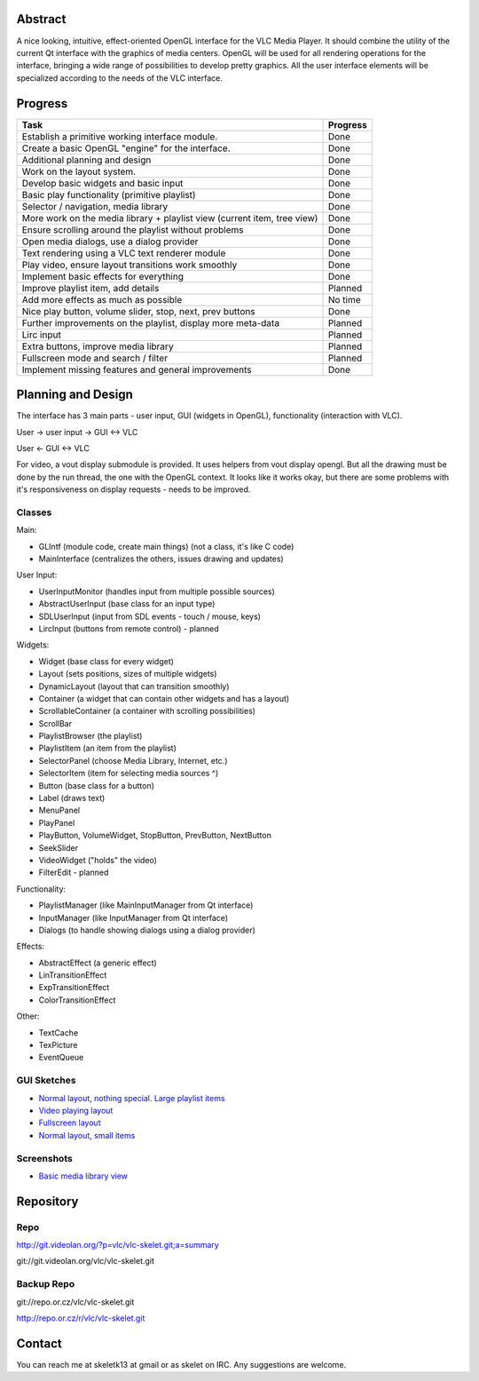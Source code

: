 .. raw:: mediawiki

   {{SoCProject|year=2011|student=[[User:skelet|Casian Andrei]]|mentor=[[User:etix|Ludovic Fauvet]]}}

Abstract
--------

A nice looking, intuitive, effect-oriented OpenGL interface for the VLC Media Player. It should combine the utility of the current Qt interface with the graphics of media centers. OpenGL will be used for all rendering operations for the interface, bringing a wide range of possibilities to develop pretty graphics. All the user interface elements will be specialized according to the needs of the VLC interface.

Progress
--------

======================================================================== ========
Task                                                                     Progress
======================================================================== ========
Establish a primitive working interface module.                          Done
Create a basic OpenGL "engine" for the interface.                        Done
Additional planning and design                                           Done
Work on the layout system.                                               Done
Develop basic widgets and basic input                                    Done
Basic play functionality (primitive playlist)                            Done
Selector / navigation, media library                                     Done
More work on the media library + playlist view (current item, tree view) Done
Ensure scrolling around the playlist without problems                    Done
Open media dialogs, use a dialog provider                                Done
Text rendering using a VLC text renderer module                          Done
Play video, ensure layout transitions work smoothly                      Done
Implement basic effects for everything                                   Done
Improve playlist item, add details                                       Planned
Add more effects as much as possible                                     No time
Nice play button, volume slider, stop, next, prev buttons                Done
Further improvements on the playlist, display more meta-data             Planned
Lirc input                                                               Planned
Extra buttons, improve media library                                     Planned
Fullscreen mode and search / filter                                      Planned
Implement missing features and general improvements                      Done
======================================================================== ========

Planning and Design
-------------------

The interface has 3 main parts - user input, GUI (widgets in OpenGL), functionality (interaction with VLC).

User -> user input -> GUI <-> VLC

User <- GUI <-> VLC

For video, a vout display submodule is provided. It uses helpers from vout display opengl. But all the drawing must be done by the run thread, the one with the OpenGL context. It looks like it works okay, but there are some problems with it's responsiveness on display requests - needs to be improved.

Classes
~~~~~~~

Main:

-  GLIntf (module code, create main things) (not a class, it's like C code)
-  MainInterface (centralizes the others, issues drawing and updates)

User Input:

-  UserInputMonitor (handles input from multiple possible sources)
-  AbstractUserInput (base class for an input type)
-  SDLUserInput (input from SDL events - touch / mouse, keys)
-  LircInput (buttons from remote control) - planned

Widgets:

-  Widget (base class for every widget)
-  Layout (sets positions, sizes of multiple widgets)
-  DynamicLayout (layout that can transition smoothly)
-  Container (a widget that can contain other widgets and has a layout)
-  ScrollableContainer (a container with scrolling possibilities)
-  ScrollBar
-  PlaylistBrowser (the playlist)
-  PlaylistItem (an item from the playlist)
-  SelectorPanel (choose Media Library, Internet, etc.)
-  SelectorItem (item for selecting media sources ^)
-  Button (base class for a button)
-  Label (draws text)
-  MenuPanel
-  PlayPanel
-  PlayButton, VolumeWidget, StopButton, PrevButton, NextButton
-  SeekSlider
-  VideoWidget ("holds" the video)
-  FilterEdit - planned

Functionality:

-  PlaylistManager (like MainInputManager from Qt interface)
-  InputManager (like InputManager from Qt interface)
-  Dialogs (to handle showing dialogs using a dialog provider)

Effects:

-  AbstractEffect (a generic effect)
-  LinTransitionEffect
-  ExpTransitionEffect
-  ColorTransitionEffect

Other:

-  TextCache
-  TexPicture
-  EventQueue

GUI Sketches
~~~~~~~~~~~~

-  `Normal layout, nothing special. Large playlist items <http://img13.imageshack.us/img13/2203/glvlc.png>`__
-  `Video playing layout <http://img218.imageshack.us/img218/774/glvlcvideo.png>`__
-  `Fullscreen layout <http://img35.imageshack.us/img35/6305/glvlcvideofull.png>`__
-  `Normal layout, small items <http://img35.imageshack.us/img35/6703/glvlcscale.png>`__

Screenshots
~~~~~~~~~~~

-  `Basic media library view <http://img812.imageshack.us/img812/9286/glintf1.png>`__

Repository
----------

Repo
~~~~

http://git.videolan.org/?p=vlc/vlc-skelet.git;a=summary

git://git.videolan.org/vlc/vlc-skelet.git

Backup Repo
~~~~~~~~~~~

git://repo.or.cz/vlc/vlc-skelet.git

http://repo.or.cz/r/vlc/vlc-skelet.git

Contact
-------

You can reach me at skeletk13 at gmail or as skelet on IRC. Any suggestions are welcome.
